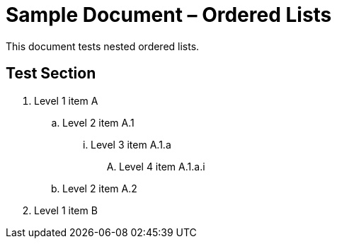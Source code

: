 = Sample Document – Ordered Lists

This document tests nested ordered lists.

== Test Section

. Level 1 item A
.. Level 2 item A.1
... Level 3 item A.1.a
.... Level 4 item A.1.a.i
.. Level 2 item A.2
. Level 1 item B
